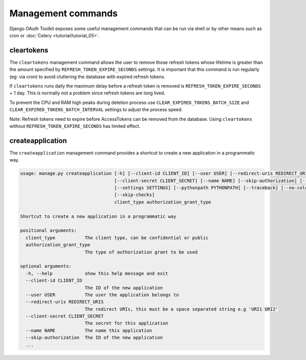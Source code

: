 Management commands
===================

Django OAuth Toolkit exposes some useful management commands that can be run via shell or by other means such as cron
or :doc:`Celery <tutorial/tutorial_05>`.

.. _cleartokens:
.. _createapplication:


cleartokens
~~~~~~~~~~~

The ``cleartokens`` management command allows the user to remove those refresh tokens whose lifetime is greater than the
amount specified by ``REFRESH_TOKEN_EXPIRE_SECONDS`` settings. It is important that this command is run regularly
(eg: via cron) to avoid cluttering the database with expired refresh tokens.

If ``cleartokens`` runs daily the maximum delay before a refresh token is
removed is ``REFRESH_TOKEN_EXPIRE_SECONDS`` + 1 day. This is normally not a
problem since refresh tokens are long lived.

To prevent the CPU and RAM high peaks during deletion process use ``CLEAR_EXPIRED_TOKENS_BATCH_SIZE`` and
``CLEAR_EXPIRED_TOKENS_BATCH_INTERVAL`` settings to adjust the process speed.

Note: Refresh tokens need to expire before AccessTokens can be removed from the
database. Using ``cleartokens`` without ``REFRESH_TOKEN_EXPIRE_SECONDS`` has limited effect.



createapplication
~~~~~~~~~~~~~~~~~

The ``createapplication`` management command provides a shortcut to create a new application in a programmatic way.

.. code-block:: sh

    usage: manage.py createapplication [-h] [--client-id CLIENT_ID] [--user USER] [--redirect-uris REDIRECT_URIS]
				       [--client-secret CLIENT_SECRET] [--name NAME] [--skip-authorization] [--version] [-v {0,1,2,3}]
				       [--settings SETTINGS] [--pythonpath PYTHONPATH] [--traceback] [--no-color] [--force-color]
				       [--skip-checks]
				       client_type authorization_grant_type

    Shortcut to create a new application in a programmatic way

    positional arguments:
      client_type           The client type, can be confidential or public
      authorization_grant_type
			    The type of authorization grant to be used

    optional arguments:
      -h, --help            show this help message and exit
      --client-id CLIENT_ID
			    The ID of the new application
      --user USER           The user the application belongs to
      --redirect-uris REDIRECT_URIS
			    The redirect URIs, this must be a space separated string e.g 'URI1 URI2'
      --client-secret CLIENT_SECRET
			    The secret for this application
      --name NAME           The name this application
      --skip-authorization  The ID of the new application
      ...
